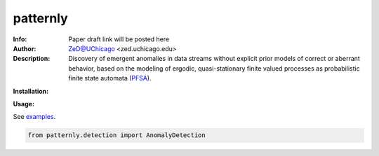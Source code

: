 ===============
patternly
===============

.. image:: http://zed.uchicago.edu/logo/mantislogo1.png
   :height: 50px
   :alt: mantis logo
   :align: center

.. class:: no-web no-pdf

:Info: Paper draft link will be posted here
:Author: ZeD@UChicago <zed.uchicago.edu>
:Description: Discovery of emergent anomalies in data streams without explicit  prior models of correct or aberrant behavior, based on the modeling of ergodic, quasi-stationary finite valued processes as probabilistic finite state automata (PFSA_).

.. _PFSA: https://pubmed.ncbi.nlm.nih.gov/23277601/


**Installation:**

**Usage:**

See `examples`_.

.. _examples: https://github.com/zeroknowledgediscovery/patternly/tree/main/examples

.. code-block::

    from patternly.detection import AnomalyDetection

